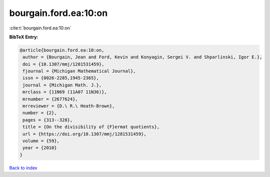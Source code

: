 bourgain.ford.ea:10:on
======================

:cite:t:`bourgain.ford.ea:10:on`

**BibTeX Entry:**

.. code-block:: bibtex

   @article{bourgain.ford.ea:10:on,
    author = {Bourgain, Jean and Ford, Kevin and Konyagin, Sergei V. and Shparlinski, Igor E.},
    doi = {10.1307/mmj/1281531459},
    fjournal = {Michigan Mathematical Journal},
    issn = {0026-2285,1945-2365},
    journal = {Michigan Math. J.},
    mrclass = {11N69 (11A07 11N36)},
    mrnumber = {2677624},
    mrreviewer = {D.\ R.\ Heath-Brown},
    number = {2},
    pages = {313--328},
    title = {On the divisibility of {F}ermat quotients},
    url = {https://doi.org/10.1307/mmj/1281531459},
    volume = {59},
    year = {2010}
   }

`Back to index <../By-Cite-Keys.rst>`_
